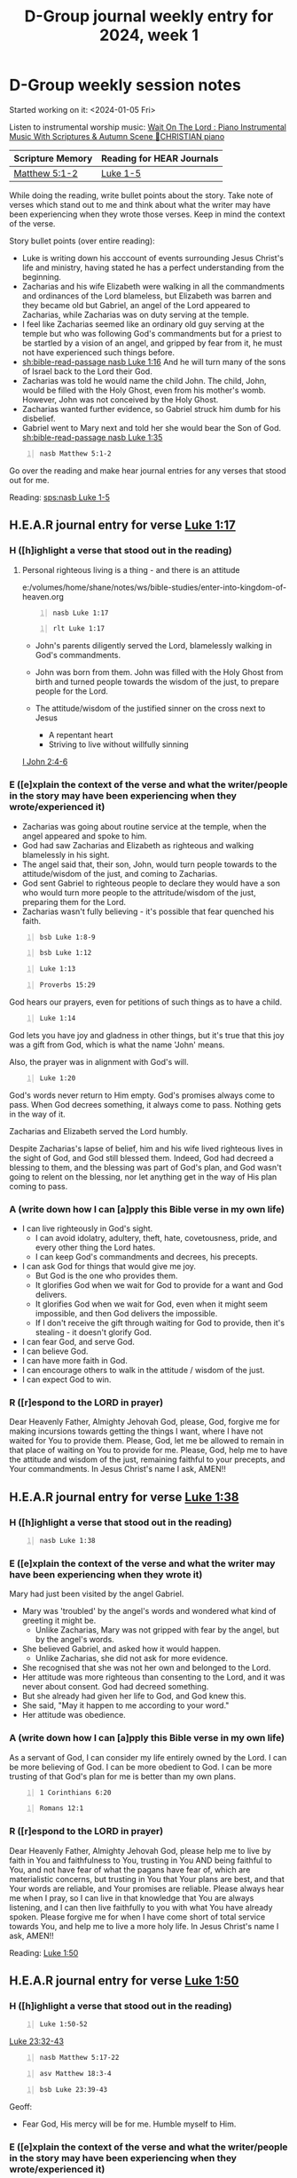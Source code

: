 #+TITLE: D-Group journal weekly entry for 2024, week 1

* D-Group weekly session notes
Started working on it: <2024-01-05 Fri>

Listen to instrumental worship music:
[[https://www.youtube.com/watch?v=K5qgKMWbo4c&t=1s&ab_channel=CHRISTIANPiano][Wait On The Lord : Piano Instrumental Music With Scriptures & Autumn Scene 🍁CHRISTIAN piano]]

| Scripture Memory | Reading for HEAR Journals |
|------------------+---------------------------|
| [[sh:bible-read-passage nasb Matthew 5:1-2][Matthew 5:1-2]]    | [[sh:bible-study-passage nasb Luke 1-5][Luke 1-5]]                  |

While doing the reading, write bullet points about the story.
Take note of verses which stand out to me and think about what
the writer may have been experiencing when they wrote those verses.
Keep in mind the context of the verse.

Story bullet points (over entire reading):
- Luke is writing down his acccount of events surrounding Jesus Christ's life
  and ministry, having stated he has a perfect
  understanding from the beginning.
- Zacharias and his wife Elizabeth were walking in all the commandments
  and ordinances of the Lord blameless, but Elizabeth was barren and they
  became old but Gabriel, an angel of the Lord appeared to Zacharias,
  while Zacharias was on duty serving at the temple.
- I feel like Zacharias seemed like an ordinary old guy serving at the temple
  but who was following God's commandments but for a priest to be startled
  by a vision of an angel, and gripped by fear from it, he must not have
  experienced such things before.
- [[sh:bible-read-passage nasb Luke 1:16]]
  And he will turn many of the sons of Israel back to the Lord their God.
- Zacharias was told he would name the child John.
  The child, John, would be filled with the Holy Ghost, even from his
  mother's womb. However, John was not conceived by the Holy Ghost.
- Zacharias wanted further evidence, so Gabriel struck him dumb for his
  disbelief.
- Gabriel went to Mary next and told her she would bear the Son of God.
  [[sh:bible-read-passage nasb Luke 1:35]]

#+BEGIN_SRC bash -n :i bash :async :results verbatim code :lang text
  nasb Matthew 5:1-2
#+END_SRC

#+RESULTS:
#+begin_src text
Matthew 5:1-2
‾‾‾‾‾‾‾‾‾‾‾‾‾
When Jesus saw the crowds, He went up on the
mountain; and after He sat down, His disciples
came to Him.

He opened His mouth and began to teach them,
saying,

(NASB)
#+end_src

Go over the reading and make hear journal entries for any verses
that stood out for me.

Reading: [[sps:nasb Luke 1-5]]

** H.E.A.R journal entry for verse [[sh:bible-read-passage Luke 1:17][Luke 1:17]]
*** H ([h]ighlight a verse that stood out in the reading)
**** Personal righteous living is a thing - and there is an attitude
e:/volumes/home/shane/notes/ws/bible-studies/enter-into-kingdom-of-heaven.org

#+BEGIN_SRC bash -n :i bash :async :results verbatim code :lang text
  nasb Luke 1:17
#+END_SRC

#+RESULTS:
#+begin_src text
Luke 1:17
‾‾‾‾‾‾‾‾‾
It is he who will go as a forerunner before
Him in the spirit and power of Elijah, to turn
the hearts of the fathers back to the
children, and the disobedient to the attitude
of the righteous, so as to make ready a people
prepared for the Lord.”

(NASB)
#+end_src

#+BEGIN_SRC bash -n :i bash :async :results verbatim code :lang text
  rlt Luke 1:17
#+END_SRC

#+RESULTS:
#+begin_src text
Luke 1:17
‾‾‾‾‾‾‾‾‾
And he shall go before him in the spirit and
power of Elijah, to turn the hearts of the
fathers to the children, and the disobedient
to the wisdom of the just; to make ready a
people prepared for the Lord.

(RLT)
#+end_src

- John's parents diligently served the Lord, blamelessly
  walking in God's commandments.

- John was born from them. John was filled with the Holy Ghost from birth
  and turned people towards the wisdom of the just, to prepare people
  for the Lord.

- The attitude/wisdom of the justified sinner on the cross next to Jesus
  - A repentant heart
  - Striving to live without willfully sinning

[[sh:bible-read-passage I John 2:4-6][I John 2:4-6]]

*** E ([e]xplain the context of the verse and what the writer/people in the story may have been experiencing when they wrote/experienced it)

- Zacharias was going about routine service at the temple, when the
  angel appeared and spoke to him.
- God had saw Zacharias and Elizabeth as
  righteous and walking blamelessly in his sight.
- The angel said that, their son, John, would turn
  people towards to the attitude/wisdom of the just, and coming to
  Zacharias.
- God sent Gabriel to righteous people to declare they would have a son
  who would turn more people to the attritude/wisdom of the just,
  preparing them for the Lord.
- Zacharias wasn't fully believing - it's possible that
  fear quenched his faith.

#+BEGIN_SRC bash -n :i bash :async :results verbatim code :lang text
  bsb Luke 1:8-9
#+END_SRC

#+RESULTS:
#+begin_src text
Luke 1:8-9
‾‾‾‾‾‾‾‾‾‾
One day while Zechariah’s division was on duty
and he was serving as priest before God, he
was chosen by lot, according to the custom of
the priesthood, to enter the temple of the
Lord and burn incense.

(engbsb2020eb)
#+end_src

#+BEGIN_SRC bash -n :i bash :async :results verbatim code :lang text
  bsb Luke 1:12
#+END_SRC

#+RESULTS:
#+begin_src text
Luke 1:12
‾‾‾‾‾‾‾‾‾
When Zechariah saw him, he was startled and
gripped with fear.

(engbsb2020eb)
#+end_src

#+BEGIN_SRC bash -n :i bash :async :results verbatim code :lang text
  Luke 1:13
#+END_SRC

#+RESULTS:
#+begin_src text
Luke 1:13
‾‾‾‾‾‾‾‾‾
But the angel said unto him, Fear not,
Zacharias: for thy prayer is heard; and thy
wife Elisabeth shall bear thee a son, and thou
shalt call his name John.

(RLT)
#+end_src

#+BEGIN_SRC bash -n :i bash :async :results verbatim code :lang text
  Proverbs 15:29 
#+END_SRC

#+RESULTS:
#+begin_src text
Proverbs 15:29
‾‾‾‾‾‾‾‾‾‾‾‾‾‾
YHWH is far from the wicked: but he heareth
the prayer of the righteous.

(RLT)
#+end_src

God hears our prayers, even for petitions of such things as to have a child.

#+BEGIN_SRC bash -n :i bash :async :results verbatim code :lang text
  Luke 1:14
#+END_SRC

#+RESULTS:
#+begin_src text
Luke 1:14
‾‾‾‾‾‾‾‾‾
And thou shalt have joy and gladness; and many
shall rejoice at his birth.

(RLT)
#+end_src

God lets you have joy and gladness in other things, but
it's true that this joy was a gift from God, which is what
the name 'John' means.

Also, the prayer was in alignment with God's will.

#+BEGIN_SRC bash -n :i bash :async :results verbatim code :lang text
  Luke 1:20
#+END_SRC

#+RESULTS:
#+begin_src text
Luke 1:20
‾‾‾‾‾‾‾‾‾
And, behold, thou shalt be dumb, and not able
to speak, until the day that these things
shall be performed, because thou believest not
my words, which shall be fulfilled in their
season.

(RLT)
#+end_src

God's words never return to Him empty.
God's promises always come to pass.
When God decrees something, it always come to pass.
Nothing gets in the way of it.

Zacharias and Elizabeth served the Lord humbly.

Despite Zacharias's lapse of belief, him and his wife lived righteous
lives in the sight of God, and God still blessed them.
Indeed, God had decreed a blessing to them, and the blessing
was part of God's plan, and God wasn't going to relent on the blessing,
nor let anything get in the way of His plan coming to pass.

*** A (write down how I can [a]pply this Bible verse in my own life)
- I can live righteously in God's sight.
  - I can avoid idolatry, adultery, theft, hate, covetousness, pride,
    and every other thing the Lord hates.
  - I can keep God's commandments and decrees, his precepts.
- I can ask God for things that would give me joy.
  - But God is the one who provides them.
  - It glorifies God when we wait for God to provide for a want and God delivers.
  - It glorifies God when we wait for God, even when it might
    seem impossible, and then God delivers the impossible.
  - If I don't receive the gift through waiting for God to provide, then it's stealing - it doesn't glorify God.
- I can fear God, and serve God.
- I can believe God.
- I can have more faith in God.
- I can encourage others to walk in the attitude / wisdom of the just.
- I can expect God to win.

*** R ([r]espond to the LORD in prayer)

Dear Heavenly Father, Almighty Jehovah God,
please, God, forgive me for making incursions towards getting the things
I want, where I have not waited for You to provide them.
Please, God, let me be allowed to remain in that place of waiting on You to provide for me.
Please, God, help me to have the attitude and wisdom of the just, remaining faithful to your precepts, and Your commandments.
In Jesus Christ's name I ask,
AMEN!!

** H.E.A.R journal entry for verse [[sh:bible-read-passage Luke 1:38][Luke 1:38]]
*** H ([h]ighlight a verse that stood out in the reading)
#+BEGIN_SRC bash -n :i bash :async :results verbatim code :lang text
  nasb Luke 1:38
#+END_SRC

#+RESULTS:
#+begin_src text
Luke 1:38
‾‾‾‾‾‾‾‾‾
And Mary said, “Behold, the bondslave of the
Lord; may it be done to me according to your
word.” And the angel departed from her.

(NASB)
#+end_src

*** E ([e]xplain the context of the verse and what the writer may have been experiencing when they wrote it)

Mary had just been visited by the angel Gabriel.

- Mary was 'troubled' by the angel's words and wondered what kind
  of greeting it might be.
  - Unlike Zacharias, Mary was not gripped with fear by the angel, but
    by the angel's words.
- She believed Gabriel, and asked how it would happen.
  - Unlike Zacharias, she did not ask for more evidence.
- She recognised that she was not her own and belonged to the Lord.
- Her attitude was more righteous than consenting to the Lord,
  and it was never about consent. God had decreed something.
- But she already had given her life to God, and God knew this.
- She said, "May it happen to me according to your word."
- Her attitude was obedience.

*** A (write down how I can [a]pply this Bible verse in my own life)

As a servant of God, I can consider my life entirely owned by the Lord.
I can be more believing of God.
I can be more obedient to God.
I can be more trusting of that God's plan for me is better
than my own plans.

#+BEGIN_SRC bash -n :i bash :async :results verbatim code :lang text
  1 Corinthians 6:20
#+END_SRC

#+RESULTS:
#+begin_src text
1 Corinthians 6:20
‾‾‾‾‾‾‾‾‾‾‾‾‾‾‾‾‾‾
For ye are bought with a price: therefore
glorify God in your body, and in your spirit,
which are God’s.

(RLT)
#+end_src

#+BEGIN_SRC bash -n :i bash :async :results verbatim code :lang text
  Romans 12:1
#+END_SRC

#+RESULTS:
#+begin_src text
Romans 12:1
‾‾‾‾‾‾‾‾‾‾‾
I beseech you therefore, brethren, by the
mercies of God, that ye present your bodies a
living sacrifice, holy, acceptable unto God,
which is your reasonable service.

(RLT)
#+end_src

*** R ([r]espond to the LORD in prayer)

Dear Heavenly Father, Almighty Jehovah God,
please help me to live by faith in You and faithfulness to You, trusting
in You AND being faithful to You, and not have fear of what the pagans have fear of, which are materialistic concerns, but trusting in You that
Your plans are best, and that Your words are reliable, and Your promises
are reliable.
Please always hear me when I pray, so I can live in that knowledge
that You are always listening, and I can then live faithfully to
you with what You have already spoken.
Please forgive me for when I have come short of total service towards
You, and help me to live a more holy life.
In Jesus Christ's name I ask,
AMEN!!

Reading: [[sps:nasb Luke 1-5][Luke 1:50]]

** H.E.A.R journal entry for verse [[sh:bible-read-passage Luke 1:50][Luke 1:50]]
*** H ([h]ighlight a verse that stood out in the reading)
#+BEGIN_SRC bash -n :i bash :async :results verbatim code :lang text
  Luke 1:50-52
#+END_SRC

#+RESULTS:
#+begin_src text
Luke 1:50-52
‾‾‾‾‾‾‾‾‾‾‾‾
And his mercy is on them that fear him from
generation to generation.

He hath shewed strength with his arm; he hath
scattered the proud in the imagination of
their hearts.

He hath put down the mighty from their seats,
and exalted them of low degree.

(RLT)
#+end_src

[[sh:bible-read-passage nasb Luke 23:32-43][Luke 23:32-43]]

#+BEGIN_SRC bash -n :i bash :async :results verbatim code :lang text
  nasb Matthew 5:17-22
#+END_SRC

#+RESULTS:
#+begin_src text
Matthew 5:17-22
‾‾‾‾‾‾‾‾‾‾‾‾‾‾‾
“Do not think that I came to abolish the Law
or the Prophets; I did not come to abolish but
to fulfill.

For truly I say to you, until heaven and earth
pass away, not the smallest letter or stroke
shall pass from the Law until all is
accomplished.

Whoever then annuls one of the least of these
commandments, and teaches others to do the
same, shall be called least in the kingdom of
heaven; but whoever keeps and teaches them, he
shall be called great in the kingdom of
heaven.

“For I say to you that unless your
righteousness surpasses that of the scribes
and Pharisees, you will not enter the kingdom
of heaven.

“You have heard that the ancients were told,
‘You shall not commit murder’ and ‘Whoever
commits murder shall be liable to the court.’
But I say to you that everyone who is angry
with his brother shall be guilty before the
court; and whoever says to his brother, ‘You
good-for-nothing,’ shall be guilty before the
supreme court; and whoever says, ‘You fool,’
shall be guilty enough to go into the fiery
hell.

(NASB)
#+end_src

#+BEGIN_SRC bash -n :i bash :async :results verbatim code :lang text
  asv Matthew 18:3-4
#+END_SRC

#+RESULTS:
#+begin_src text
Matthew 18:3-4
‾‾‾‾‾‾‾‾‾‾‾‾‾‾
and said, Verily I say unto you, Except ye
turn, and become as little children, ye shall
in no wise enter into the kingdom of heaven.

Whosoever therefore shall humble himself as
this little child, the same is the greatest in
the kingdom of heaven.

(ASV)
#+end_src

#+BEGIN_SRC bash -n :i bash :async :results verbatim code :lang text
  bsb Luke 23:39-43
#+END_SRC

#+RESULTS:
#+begin_src text
Luke 23:39-43
‾‾‾‾‾‾‾‾‾‾‾‾‾
One of the criminals who hung there heaped
abuse on Him.

“Are You not the Christ?” he said.

“Save Yourself and us!” But the other one
rebuked him, saying, “Do you not even fear
God, since you are under the same judgment?

We are punished justly, for we are receiving
what our actions deserve.

But this man has done nothing wrong.” Then he
said, “Jesus, remember me when You come into
Your kingdom!” And Jesus said to him, “Truly I
tell you, today you will be with Me in
Paradise.”

(engbsb2020eb)
#+end_src

Geoff:
- Fear God, His mercy will be for me. Humble myself to Him.

*** E ([e]xplain the context of the verse and what the writer/people in the story may have been experiencing when they wrote/experienced it)

Mary's soul was exalting the Lord and rejoicing in God her Saviour.
Mary was also fearing the Lord and humbling herself before God.

*** A (write down how I can [a]pply this Bible verse in my own life)
Continue to fear God:
- Do not take lightly his commandments and precepts.
- Always try to remain faithful to God.
Humble myself before God.

*** R ([r]espond to the LORD in prayer)

Dear Heavenly Father, Almighty Jehovah God,
Please, God, please help me to have the faithfulness of
Mary in my life, even when I'm going through life
without being under intense supervision. Father God,
Please help me to have the faithful trust
that Mary had and hand over my entire life to You,
that You may do with me as You will.
Please, Father God, I am so sorry for [in my own life situations]
coming short of the faithfulness and faith and trust towards You
that Mary has exemplified.
Please forgive me, LORD.
I want to be more trusting.
I want to be more faithful.
Please forgive me, LORD.
In Jesus Christ's name I ask,
AMEN!!

Reading: [[sps:nasb Luke 1-5][Luke 2:15]]

** H.E.A.R journal entry for verse [[sh:bible-read-passage Luke 2:15][Luke 2:15]]
*** H ([h]ighlight a verse that stood out in the reading)
#+BEGIN_SRC bash -n :i bash :async :results verbatim code :lang text
  bsb Luke 2:13-14
#+END_SRC

#+RESULTS:
#+begin_src text
Luke 2:13-14
‾‾‾‾‾‾‾‾‾‾‾‾
And suddenly there appeared with the angel a
great multitude of the heavenly host, praising
God and saying: “Glory to God in the highest,
and on earth peace to men on whom His favor
rests!”

(engbsb2020eb)
#+end_src

The peace that the angels were declaring God gives
comes to those on whom His favor rests.
This peace is only for those on whom His favour rests.
God decides who gets his favour and the peace which He gives.

*** E ([e]xplain the context of the verse and what the writer/people in the story may have been experiencing when they wrote/experienced it)

*** A (write down how I can [a]pply this Bible verse in my own life)

*** R ([r]espond to the LORD in prayer)

Dear Heavenly Father, Almighty Jehovah God,


** H.E.A.R journal entry for verse [[sh:bible-study-passage nasb Luke 2:35 ][Luke 2:35]]
*** H ([h]ighlight a verse that stood out in the reading)
#+BEGIN_SRC bash -n :i bash :async :results verbatim code :lang text
  nasb Luke 2:35
#+END_SRC

#+RESULTS:
#+begin_src text
Luke 2:35
‾‾‾‾‾‾‾‾‾
and a sword will pierce even your own soul--to
the end that thoughts from many hearts may be
revealed.”

(NASB)
#+end_src

*** E ([e]xplain the context of the verse and what the writer/people in the story may have been experiencing when they wrote/experienced it)

*** A (write down how I can [a]pply this Bible verse in my own life)

*** R ([r]espond to the LORD in prayer)

Dear Heavenly Father, Almighty Jehovah God,

* Geoff's notes
#+BEGIN_SRC text -n :async :results verbatim code :lang text
  Luke 2:49: And He said to them, “Why is it that you were looking for Me? Did you not know that I had to be in My Father’s house?”
#+END_SRC

Identity preceeds instructions.
This is what Geoff is saying.
Identity in Christ is crucial, as Jesus' identity in His Father is crucial.
